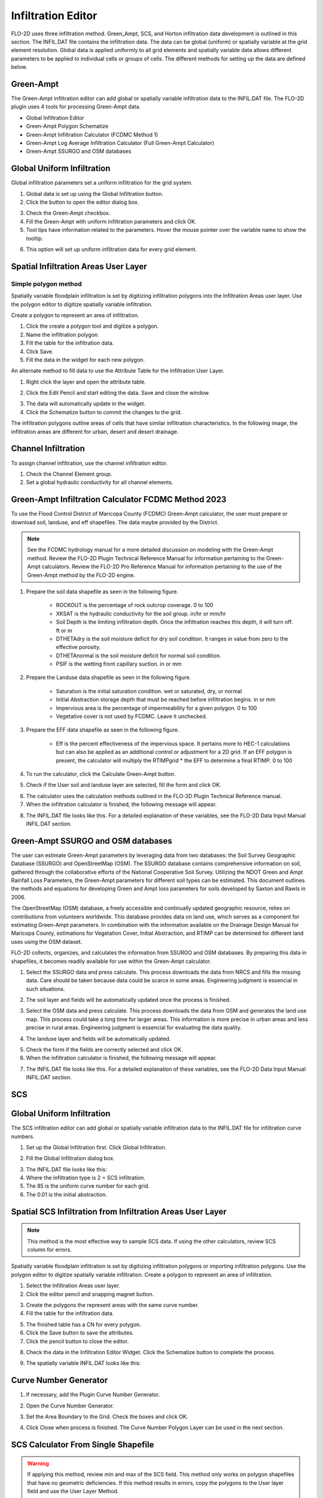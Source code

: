 Infiltration Editor
===================

FLO-2D uses three infiltration method.  Green_Ampt, SCS, and Horton infiltration data development is outlined in this
section.  The INFIL.DAT file contains the infiltration data.  The data can be global (uniform) or spatially variable
at the grid element resolution.  Global data is applied uniformly to all grid elements and spatially variable data allows
different parameters to be applied to individual cells or groups of cells.  The different methods for setting up the data
are defined below.

.. image:: ../../img/Widgets/infiltration.png

Green-Ampt
----------

The Green-Ampt infiltration editor can add global or spatially variable infiltration data to the INFIL.DAT file.  The
FLO-2D plugin uses 4 tools for processing Green-Ampt data.

- Global Infiltration Editor
- Green-Ampt Polygon Schematize
- Green-Ampt Infiltration Calculator (FCDMC Method 1)
- Green-Ampt Log Average Infiltration Calculator (Full Green-Ampt Calculator)
- Green-Ampt SSURGO and OSM databases

Global Uniform Infiltration
----------------------------

Global infiltration parameters set a uniform infiltration for the grid system.

1. Global data is set  
   up using the Global Infiltration button.

2. Click the button  
   to open the editor dialog box.

.. image:: ../../img/Infiltration-Editor/Infilt002.png

3. Check the Green-Ampt checkbox.

4. Fill the Green-Ampt with uniform infiltration parameters and click OK.

5. Tool tips have information related to the parameters.  Hover the mouse pointer over the variable name to show the
   tooltip.

.. image:: ../../img/Infiltration-Editor/Infilt003.png

6. This option will set up uniform infiltration data for every grid element.

.. image:: ../../img/Infiltration-Editor/Infilt004.png

Spatial Infiltration Areas User Layer
--------------------------------------

Simple polygon method
______________________

.. image:: ../../img/Infiltration-Editor/Infilt004a.png

Spatially variable floodplain infiltration is set by digitizing infiltration polygons into the Infiltration Areas user
layer. Use the polygon editor to digitize spatially variable infiltration.

Create a polygon to represent an area of infiltration.

1. Click the create  
   a polygon tool and digitize a polygon.

2. Name the  
   infiltration polygon.

3. Fill the  
   table for the infiltration data.

4. Click  
   Save.

5. Fill the  
   data in the widget for each new polygon.

.. image:: ../../img/Infiltration-Editor/Infilt005.png


An alternate method to fill data to use the Attribute Table for the Infiltration User Layer.

1. Right click  
   the layer and open the attribute table.

.. image:: ../../img/Infiltration-Editor/Infilt006.png


2. Click the Edit Pencil and start editing the data.
   Save and close the window.

.. image:: ../../img/Infiltration-Editor/Infilt007.png


3. The data will  
   automatically update in the widget.

4. Click the Schematize  
   button to commit the changes to the grid.

.. image:: ../../img/Infiltration-Editor/Infilt008.png


The infiltration polygons outline areas of cells that have similar infiltration characteristics.
In the following image, the infiltration areas are different for urban, desert and desert drainage.

.. image:: ../../img/Infiltration-Editor/Infilt009.png


Channel Infiltration
---------------------

To assign channel infiltration, use the channel infiltration editor.

1. Check the Channel
   Element group.

2. Set a global
   hydraulic conductivity for all channel elements.

.. image:: ../../img/Infiltration-Editor/Infilt010.png


Green-Ampt Infiltration Calculator FCDMC Method 2023
------------------------------------------------------

To use the Flood Control District of Maricopa County (FCDMC) Green-Ampt calculator, the user must prepare or download soil,
landuse, and eff shapefiles.  The data maybe provided by the District.

.. note:: See the FCDMC hydrology manual for a more detailed
          discussion on modeling with the Green-Ampt method.  Review the FLO-2D Plugin Technical Reference Manual for information
          pertaining to the Green-Ampt calculators.  Review the FLO-2D Pro Reference Manual for information pertaining to the use
          of the Green-Ampt method by the FLO-2D engine.

1. Prepare the soil data shapefile as seen in the following figure.

    - ROCKOUT is the percentage of rock outcrop coverage.  0 to 100
    - XKSAT is the hydraulic conductivity for the soil group. in/hr or mm/hr
    - Soil Depth is the limiting infiltration depth. Once the infiltration reaches this depth, it will turn off.  ft or m
    - DTHETAdry is the soil moisture deficit for dry soil condition.  It ranges in value from zero to the effective porosity.
    - DTHETAnormal is the soil moisture deficit for normal soil condition.
    - PSIF is the wetting front capillary suction. in or mm

.. image:: ../../img/Infiltration-Editor/infil001.png


2. Prepare the Landuse data shapefile as seen in the following figure.

    - Saturation is the initial saturation condition.  wet or saturated, dry, or normal
    - Initial Abstraction storage depth that must be reached before infiltration begins.  in or mm
    - Impervious area is the percentage of impermeability for a given polygon.  0 to 100
    - Vegetative cover is not used by FCDMC. Leave it unchecked.

.. image:: ../../img/Infiltration-Editor/infil002.png


3. Prepare the EFF data shapefile as seen in the following figure.

    - Eff is the percent effectiveness of the impervious space.  It pertains more to HEC-1 calculations but can also be
      applied as an additional control or adjustment for a 2D grid.  If an EFF polygon is present, the calculator will
      multiply the RTIMPgrid * the EFF to determine a final RTIMP.  0 to 100

.. image:: ../../img/Infiltration-Editor/infil003.png


4. To run the calculator,
   click the Calculate Green-Ampt button.

.. image:: ../../img/Infiltration-Editor/Infilt014.png


5. Check if the User soil and landuse layer are selected, fill the form and
   click OK.

.. image:: ../../img/Infiltration-Editor/Infilt041.png


6. The calculator uses the calculation methods outlined in the FLO-2D Plugin Technical Reference manual.

7. When the infiltration
   calculator is finished, the following message will appear.

.. image:: ../../img/Infiltration-Editor/Infilt016.png


8. The INFIL.DAT file
   looks like this.  For a detailed explanation of these variables, see the FLO-2D Data Input Manual INFIL.DAT section.

.. image:: ../../img/Infiltration-Editor/Infilt017.png

Green-Ampt SSURGO and OSM databases
-------------------------------------

The user can estimate Green-Ampt parameters by leveraging data from two
databases: the Soil Survey Geographic Database (SSURGO) and OpenStreetMap (OSM).
The SSURGO database contains comprehensive information on soil, gathered through the collaborative efforts
of the National Cooperative Soil Survey. Utilizing the NDOT Green and Ampt Rainfall Loss Parameters,
the Green-Ampt parameters for different soil types can be estimated. This document outlines the methods
and equations for developing Green and Ampt loss parameters for soils developed by Saxton and Rawls in 2006.

The OpenStreetMap (OSM) database, a freely accessible and continually updated geographic resource,
relies on contributions from volunteers worldwide. This database provides data on land use,
which serves as a component for estimating Green-Ampt parameters. In combination with the information
available on the Drainage Design Manual for Maricopa County, estimations for Vegetation Cover,
Initial Abstraction, and RTIMP can be determined for different land uses using the OSM dataset.

FLO-2D collects, organizes, and calculates the information from SSURGO and OSM databases.
By preparing this data in shapefiles, it becomes readily available for use within the Green-Ampt calculator.

1. Select the SSURGO data and press calculate. This process downloads the data from
   NRCS and fills the missing data. Care should be taken because data could be scarce in some areas.
   Engineering judgment is essencial in such situations.

.. image:: ../../img/Infiltration-Editor/Infilt042.png


2. The soil layer and fields will be automatically updated once the process is finished.

.. image:: ../../img/Infiltration-Editor/Infilt043.png


3. Select the OSM data and press calculate. This process downloads the data from
   OSM and generates the land use map. This process could take a long time for larger areas.
   This information is more precise in urban areas and less precise in rural areas.
   Engineering judgment is essencial for evaluating the data quality.

.. image:: ../../img/Infiltration-Editor/Infilt044.png


4. The landuse layer and fields will be automatically updated.

.. image:: ../../img/Infiltration-Editor/Infilt045.png

5. Check the form if the fields are correctly selected and click OK.

6. When the infiltration
   calculator is finished, the following message will appear.

.. image:: ../../img/Infiltration-Editor/Infilt016.png


7. The INFIL.DAT file
   looks like this.  For a detailed explanation of these variables, see the FLO-2D Data Input Manual INFIL.DAT section.

.. image:: ../../img/Infiltration-Editor/Infilt017.png

SCS
---

Global Uniform Infiltration
----------------------------

The SCS infiltration editor can add global or spatially variable infiltration data to the INFIL.DAT file for
infiltration curve numbers.

1. Set up the Global Infiltration first.
   Click Global Infiltration.

.. image:: ../../img/Infiltration-Editor/Infilt018.png

2. Fill the Global  
   Infiltration dialog box.

.. image:: ../../img/Infiltration-Editor/Infilt019.png

3. The INFIL.DAT file  
   looks like this:

4. Where the infiltration  
   type is 2 = SCS infiltration.

5. The 85 is the uniform curve  
   number for each grid.

6. The 0.01 is the initial  
   abstraction.

.. image:: ../../img/Infiltration-Editor/Infilt020.png

Spatial SCS Infiltration from Infiltration Areas User Layer
-------------------------------------------------------------

.. note:: This method is the most effective way to sample SCS data.  If using the other calculators, review SCS column
          for errors.

Spatially variable floodplain infiltration is set by digitizing infiltration polygons or importing infiltration polygons.
Use the polygon editor to digitize spatially variable infiltration.
Create a polygon to represent an area of infiltration.

1. Select the Infiltration  
   Areas user layer.

2. Click the editor pencil and  
   snapping magnet button.

.. image:: ../../img/Infiltration-Editor/Infilt021.png

3. Create the polygons the  
   represent areas with the same curve number.

4. Fill the table for the  
   infiltration data.

.. image:: ../../img/Infiltration-Editor/Infilt022.png

5. The finished table has a  
   CN for every polygon.

6. Click the Save button to  
   save the attributes.

7. Click the pencil button  
   to close the editor.

.. image:: ../../img/Infiltration-Editor/Infilt023.png

8. Check the data in the Infiltration Editor Widget.
   Click the Schematize button to complete the process.

.. image:: ../../img/Infiltration-Editor/Infilt024.png

9. The spatially variable  
   INFIL.DAT looks like this:

.. image:: ../../img/Infiltration-Editor/Infilt025.png

Curve Number Generator
-----------------------

1. If necessary,
   add the Plugin Curve Number Generator.

.. image:: ../../img/Infiltration-Editor/Module311.png


2. Open the Curve
   Number Generator.

.. image:: ../../img/Infiltration-Editor/Module312.png


3. Set the Area Boundary
   to the Grid.  Check the boxes and click OK.

.. image:: ../../img/Infiltration-Editor/Module313.png


4. Click Close when
   process is finished.  The Curve Number Polygon Layer can be used in the next section.

SCS Calculator From Single Shapefile
------------------------------------

.. warning:: If applying this method, review min and max of the SCS field.  This method only works on polygon shapefiles
             that have no geometric deficiencies.  If this method results in errors, copy the polygons to the User layer
             field and use the User Layer Method.

This option will add spatially variable infiltration data to the grid from a shapefile with one CN attribute field.

1. Click the Calculate  
   SCS CN button.

.. image:: ../../img/Infiltration-Editor/Infilt026.png

2. Check the 'Assign SCS Curve Number from Polygon Layer - single field'.

3. Select the layer and field
   with the infiltration data.

4. This method works for
   shapefiles that have a CN already calculated.

5. Click OK to calculate a
   spatially variable CN value for every grid element.

.. image:: ../../img/Infiltration-Editor/Infilt046.png

6. When the calculation is complete, the following box will appear.
   Click OK to close the box.

.. image:: ../../img/Infiltration-Editor/Infilt028.png

7. The INFIL.DAT file
   looks like this.

.. image:: ../../img/Infiltration-Editor/Infilt029.png

SCS Calculator From Single Shapefile Multiple Fields Pima County Method
-----------------------------------------------------------------------

Use this option for Pima County to calculate SCS curve number data from a single layer with multiple fields.
This is a vector layer with polygon features and field to define the landuse/soil group, vegetation coverage
and impervious space. This option was developed specifically for Pima County.

The data should be arranged as shown in the attribute table.

.. image:: ../../img/Infiltration-Editor/Infilt030.png

1. Click the  
   Calculate SCS CN button.

.. image:: ../../img/Infiltration-Editor/Infilt031.png

2. Check the 'Assign SCS Curve Number from Polygon Layer - multiple fields'.

3. Select the layer
   and fields with the infiltration data and click OK to run the calculator.

.. image:: ../../img/Infiltration-Editor/Infilt047.png

4. When the calculation is complete, the following box will appear.
   Click OK to close the box.

.. image:: ../../img/Infiltration-Editor/Infilt033.png

5. The INFIL.DAT file
   looks like this.

.. image:: ../../img/Infiltration-Editor/Infilt029.png

SCS Calculator From Raster Layer
--------------------------------

This option will add spatially variable infiltration data to the grid from a raster with cells containing CN
values. Important properties:

.. important::  -  The raster must have the same coordinate reference system (CRS) as the project.
                   If the CRS is missing or is set by the user, save the raster with the correct CRS.

                -  The best resolution of the grid element CN is achieved when the CN
                   raster pixel size is smaller than the grid element size.

                -  The raster warp method uses a weighted average to warp the original
                   raster pixels to the cell size pixels.


1. Click the Calculate
   SCS CN button.

.. image:: ../../img/Infiltration-Editor/Infilt026.png

2. Check the 'Assign SCS Curve Number from Raster Layer'.

3. Select the raster containing CN values from the dropdown
   or choose a raster from the file dialog.

4. Set the NODATA value.

5. Select the resampling algorithm.

6. Select the Fill NODATA option to set the CN of empty grid elements from neighbors.
   This is only necessary if there are empty raster pixels.

7. Select the multithread option to use all CPU's for running the algorithm.

8. Click OK to calculate a
   spatially variable CN value for every grid element.

.. image:: ../../img/Infiltration-Editor/Infilt048.png

8. When the calculation is complete, the following box will appear.
   Click OK to close the box.

.. image:: ../../img/Infiltration-Editor/Infilt028.png

9. The INFIL.DAT file
   looks like this.

.. image:: ../../img/Infiltration-Editor/Infilt029.png

Horton
------


Global Uniform Infiltration
---------------------------

The Horton infiltration editor can add global or spatially variable infiltration data to the INFIL.DAT file for.

1. Set up the Global Infiltration first.
   Click Global Infiltration.

.. image:: ../../img/Infiltration-Editor/Infilt018.png

2. Fill the Global  
   Infiltration dialog box.

.. image:: ../../img/Infiltration-Editor/Infilt034.png

Uniform Horton infiltration is assigned as follows in the INFIL.DAT file:

.. image:: ../../img/Infiltration-Editor/Infilt035.png

Horton Spatially Variable Method
--------------------------------

Spatially variable Horton infiltration is created by digitizing infiltration polygons.
Use the polygon editor to digitize spatially variable infiltration.
Create a polygon to represent an area of infiltration.

1. Click the create a  
   polygon tool and digitize a polygon.

.. image:: ../../img/Infiltration-Editor/Infilt036.png

2. Click  
   Save.

.. image:: ../../img/Infiltration-Editor/Infilt037.png

3. Right Click the Infiltration Areas layer (User Layers) and open the Attributes Table.
   Click the Editor Pencil button.

4. Name the infiltration  
   polygons and fill out the data for fhorti, fhori, and deca.

5. Click the Save button  
   and Editor Pencil button.

6. Click  
   Schematize.

.. image:: ../../img/Infiltration-Editor/Infilt038.png

.. image:: ../../img/Infiltration-Editor/Infilt039.png

7. The spatially  
   variable Horton looks like this in the INFIL.DAT file.

.. image:: ../../img/Infiltration-Editor/Infilt040.png

Troubleshooting
---------------

1. Infiltration calculators all use intersection tools.
   This can cause problems if the shapefiles are not set up correctly.
   Specifically, land use and soils shapefiles that may have been converted from raster data.
   If errors persist, try “fix geometry”, “simplify”, and “dissolve” on the source shapefiles.
   These tools are part of the QGIS Processing Toolbox.
   They can also be corrected in ArcGIS if the datasets are very large.

2. Make sure the shapefiles completely cover the grid.
   If a grid element is outside the coverage of the infiltration, QGIS will show an error.

3. Make sure the shapefile fields have a correctly defined number type.
   The shapefiles that are supplied with the QGIS Lessons will help define the Field Variable Format such as string,
   whole number or decimal number.
